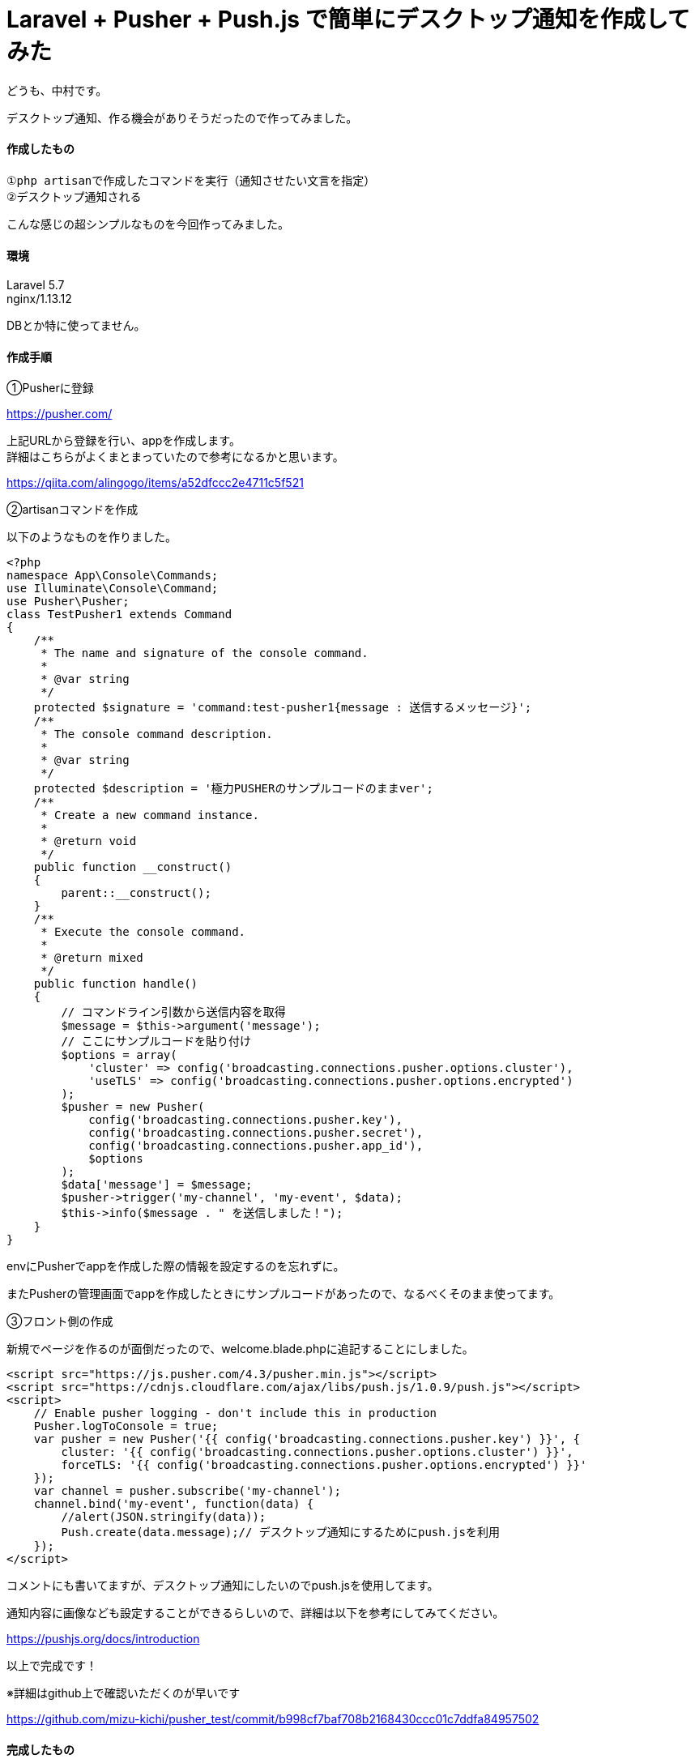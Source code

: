 = Laravel + Pusher + Push.js で簡単にデスクトップ通知を作成してみた
:hp-tags: nakamura,Laravel,Pusher,Push.js,デスクトップ通知

どうも、中村です。

デスクトップ通知、作る機会がありそうだったので作ってみました。

==== 作成したもの

```
①php artisanで作成したコマンドを実行（通知させたい文言を指定）
②デスクトップ通知される
```
こんな感じの超シンプルなものを今回作ってみました。

==== 環境

Laravel 5.7 +
nginx/1.13.12 +


DBとか特に使ってません。

==== 作成手順

①Pusherに登録

https://pusher.com/

上記URLから登録を行い、appを作成します。 +
詳細はこちらがよくまとまっていたので参考になるかと思います。

https://qiita.com/alingogo/items/a52dfccc2e4711c5f521


②artisanコマンドを作成

以下のようなものを作りました。
```
<?php
namespace App\Console\Commands;
use Illuminate\Console\Command;
use Pusher\Pusher;
class TestPusher1 extends Command
{
    /**
     * The name and signature of the console command.
     *
     * @var string
     */
    protected $signature = 'command:test-pusher1{message : 送信するメッセージ}';
    /**
     * The console command description.
     *
     * @var string
     */
    protected $description = '極力PUSHERのサンプルコードのままver';
    /**
     * Create a new command instance.
     *
     * @return void
     */
    public function __construct()
    {
        parent::__construct();
    }
    /**
     * Execute the console command.
     *
     * @return mixed
     */
    public function handle()
    {
        // コマンドライン引数から送信内容を取得
        $message = $this->argument('message');
        // ここにサンプルコードを貼り付け
        $options = array(
            'cluster' => config('broadcasting.connections.pusher.options.cluster'),
            'useTLS' => config('broadcasting.connections.pusher.options.encrypted')
        );
        $pusher = new Pusher(
            config('broadcasting.connections.pusher.key'),
            config('broadcasting.connections.pusher.secret'),
            config('broadcasting.connections.pusher.app_id'),
            $options
        );
        $data['message'] = $message;
        $pusher->trigger('my-channel', 'my-event', $data);
        $this->info($message . " を送信しました！");
    }
}
```
.envにPusherでappを作成した際の情報を設定するのを忘れずに。

またPusherの管理画面でappを作成したときにサンプルコードがあったので、なるべくそのまま使ってます。

③フロント側の作成

新規でページを作るのが面倒だったので、welcome.blade.phpに追記することにしました。

```
<script src="https://js.pusher.com/4.3/pusher.min.js"></script>
<script src="https://cdnjs.cloudflare.com/ajax/libs/push.js/1.0.9/push.js"></script>
<script>
    // Enable pusher logging - don't include this in production
    Pusher.logToConsole = true;
    var pusher = new Pusher('{{ config('broadcasting.connections.pusher.key') }}', {
        cluster: '{{ config('broadcasting.connections.pusher.options.cluster') }}',
        forceTLS: '{{ config('broadcasting.connections.pusher.options.encrypted') }}'
    });
    var channel = pusher.subscribe('my-channel');
    channel.bind('my-event', function(data) {
        //alert(JSON.stringify(data));
        Push.create(data.message);// デスクトップ通知にするためにpush.jsを利用
    });
</script>
```

コメントにも書いてますが、デスクトップ通知にしたいのでpush.jsを使用してます。

通知内容に画像なども設定することができるらしいので、詳細は以下を参考にしてみてください。

https://pushjs.org/docs/introduction


以上で完成です！


※詳細はgithub上で確認いただくのが早いです

https://github.com/mizu-kichi/pusher_test/commit/b998cf7baf708b2168430ccc01c7ddfa84957502


==== 完成したもの

+++
<iframe width="560" height="315" src="https://www.youtube.com/embed/NUilbisiZvg" frameborder="0" allow="accelerometer; autoplay; encrypted-media; gyroscope; picture-in-picture" allowfullscreen></iframe>
+++


=== 感想

適当に作っただけで謎の感動がありました（笑） +
push.jsいいかも。

ただ結局はプライベートチャンネルを使うことになると思うので、Laravelのブロードキャストをちゃんと使うことになりそうですね。

以上です！

